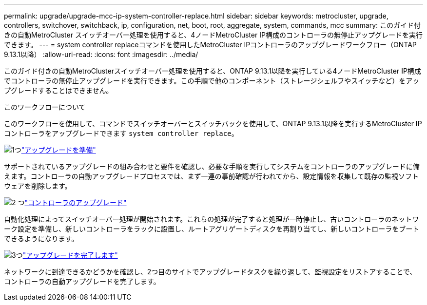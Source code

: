 ---
permalink: upgrade/upgrade-mcc-ip-system-controller-replace.html 
sidebar: sidebar 
keywords: metrocluster, upgrade, controllers, switchover, switchback, ip, configuration, net, boot, root, aggregate, system, commands, mcc 
summary: このガイド付きの自動MetroCluster スイッチオーバー処理を使用すると、4ノードMetroCluster IP構成のコントローラの無停止アップグレードを実行できます。 
---
= system controller replaceコマンドを使用したMetroCluster IPコントローラのアップグレードワークフロー（ONTAP 9.13.1以降）
:allow-uri-read: 
:icons: font
:imagesdir: ../media/


[role="lead"]
このガイド付きの自動MetroClusterスイッチオーバー処理を使用すると、ONTAP 9.13.1以降を実行している4ノードMetroCluster IP構成でコントローラの無停止アップグレードを実行できます。この手順で他のコンポーネント（ストレージシェルフやスイッチなど）をアップグレードすることはできません。

.このワークフローについて
このワークフローを使用して、コマンドでスイッチオーバーとスイッチバックを使用して、ONTAP 9.13.1以降を実行するMetroCluster IPコントローラをアップグレードできます `system controller replace`。

.image:https://raw.githubusercontent.com/NetAppDocs/common/main/media/number-1.png["1つ"]link:upgrade-mcc-ip-system-controller-replace-supported-platforms.html["アップグレードを準備"]
[role="quick-margin-para"]
サポートされているアップグレードの組み合わせと要件を確認し、必要な手順を実行してシステムをコントローラのアップグレードに備えます。コントローラの自動アップグレードプロセスでは、まず一連の事前確認が行われてから、設定情報を収集して既存の監視ソフトウェアを削除します。

.image:https://raw.githubusercontent.com/NetAppDocs/common/main/media/number-2.png["2 つ"]link:upgrade-mcc-ip-system-controller-replace-prepare-network-configuration.html["コントローラのアップグレード"]
[role="quick-margin-para"]
自動化処理によってスイッチオーバー処理が開始されます。これらの処理が完了すると処理が一時停止し、古いコントローラのネットワーク設定を準備し、新しいコントローラをラックに設置し、ルートアグリゲートディスクを再割り当てし、新しいコントローラをブートできるようになります。

.image:https://raw.githubusercontent.com/NetAppDocs/common/main/media/number-3.png["3つ"]link:upgrade-mcc-ip-system-controller-replace-complete-upgrade.html["アップグレードを完了します"]
[role="quick-margin-para"]
ネットワークに到達できるかどうかを確認し、2つ目のサイトでアップグレードタスクを繰り返して、監視設定をリストアすることで、コントローラの自動アップグレードを完了します。
